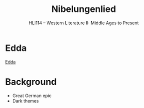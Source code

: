 #+TITLE: Nibelungenlied
#+OPTIONS: toc:nil date:nil num:nil author:nil
#+STARTUP: noindent showall
#+SUBTITLE: HLI114 -- Western Literature II: Middle Ages to Present
#+LaTeX_HEADER: \usepackage[margin=1.0in]{geometry}
#+LaTeX_HEADER: \renewcommand\labelitemi{-}
#+LaTeX_HEADER: \setlength{\parindent}{0pt}

* Edda
[[https://en.wikipedia.org/wiki/Edda][Edda]]

* Background
- Great German epic
- Dark themes 